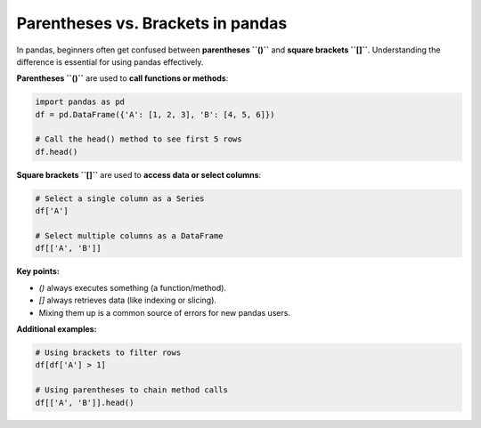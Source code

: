 Parentheses vs. Brackets in pandas
==================================

In pandas, beginners often get confused between **parentheses ``()``** and **square brackets ``[]``**.
Understanding the difference is essential for using pandas effectively.

**Parentheses ``()``** are used to **call functions or methods**:

.. code-block:: python

    import pandas as pd
    df = pd.DataFrame({'A': [1, 2, 3], 'B': [4, 5, 6]})

    # Call the head() method to see first 5 rows
    df.head()

**Square brackets ``[]``** are used to **access data or select columns**:

.. code-block:: python

    # Select a single column as a Series
    df['A']

    # Select multiple columns as a DataFrame
    df[['A', 'B']]

**Key points:**

- `()` always executes something (a function/method).
- `[]` always retrieves data (like indexing or slicing).
- Mixing them up is a common source of errors for new pandas users.

**Additional examples:**

.. code-block:: python

    # Using brackets to filter rows
    df[df['A'] > 1]

    # Using parentheses to chain method calls
    df[['A', 'B']].head()
